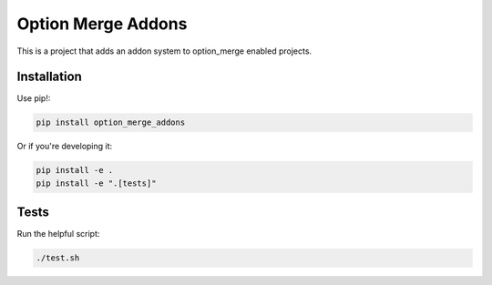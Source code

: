 Option Merge Addons
===================

This is a project that adds an addon system to option_merge enabled projects.

Installation
------------

Use pip!:

.. code-block:: bash

    pip install option_merge_addons

Or if you're developing it:

.. code-block:: bash

    pip install -e .
    pip install -e ".[tests]"

Tests
-----

Run the helpful script:

.. code-block:: bash

    ./test.sh

